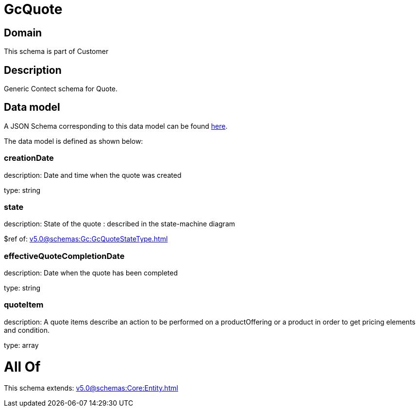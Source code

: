 = GcQuote

[#domain]
== Domain

This schema is part of Customer

[#description]
== Description

Generic Contect schema for Quote.


[#data_model]
== Data model

A JSON Schema corresponding to this data model can be found https://tmforum.org[here].

The data model is defined as shown below:


=== creationDate
description: Date and time when the quote was created

type: string


=== state
description: State of the quote : described in the state-machine diagram

$ref of: xref:v5.0@schemas:Gc:GcQuoteStateType.adoc[]


=== effectiveQuoteCompletionDate
description: Date when the quote has been completed

type: string


=== quoteItem
description: A quote items describe an action to be performed on a productOffering or a product in order to get pricing elements and condition.

type: array


= All Of 
This schema extends: xref:v5.0@schemas:Core:Entity.adoc[]
